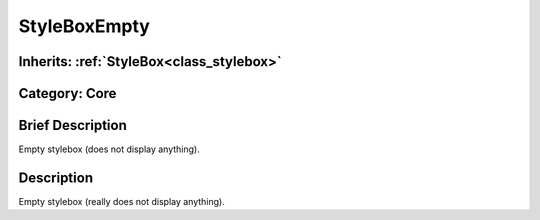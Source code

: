 .. _class_StyleBoxEmpty:

StyleBoxEmpty
=============

Inherits: :ref:`StyleBox<class_stylebox>`
-----------------------------------------

Category: Core
--------------

Brief Description
-----------------

Empty stylebox (does not display anything).

Description
-----------

Empty stylebox (really does not display anything).

